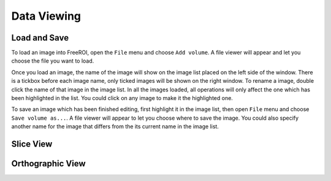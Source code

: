 .. _data-viewing:

Data Viewing
==============

Load and Save
--------------

To load an image into FreeROI, open the ``File`` menu and choose ``Add volume``.
A file viewer will appear and let you choose the file you want to load.

Once you load an image, the name of the image will show on the image list placed on the left side of the window.
There is a tickbox before each image name, only ticked images will be shown on the right window.
To rename a image, double click the name of that image in the image list.
In all the images loaded, all operations will only affect the one which has been highlighted in the list.
You could click on any image to make it the highlighted one.

To save an image which has been finished editing, first highlight it in the image list, then open ``File`` menu and choose ``Save volume as...``.
A file viewer will appear to let you choose where to save the image.
You could also specify another name for the image that differs from the its current name in the image list.

Slice View
-----------

Orthographic View
------------------


